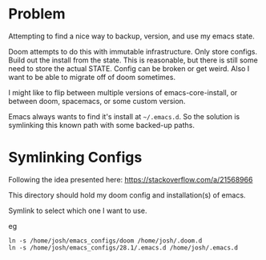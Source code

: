 * Problem
Attempting to find a nice way to backup, version, and use my emacs state.

Doom attempts to do this with immutable infrastructure. Only store configs. Build out the install from the state.
This is reasonable, but there is still some need to store the actual STATE. Config can be broken or get weird.
Also I want to be able to migrate off of doom sometimes.

I might like to flip between multiple versions of emacs-core-install, or between doom, spacemacs, or some custom version.

Emacs always wants to find it's install at =~/.emacs.d=.
So the solution is symlinking this known path with some backed-up paths.

* Symlinking Configs
Following the idea presented here: https://stackoverflow.com/a/21568966

This directory should hold my doom config and installation(s) of emacs.

Symlink to select which one I want to use.

eg
: ln -s /home/josh/emacs_configs/doom /home/josh/.doom.d
: ln -s /home/josh/emacs_configs/28.1/.emacs.d /home/josh/.emacs.d
